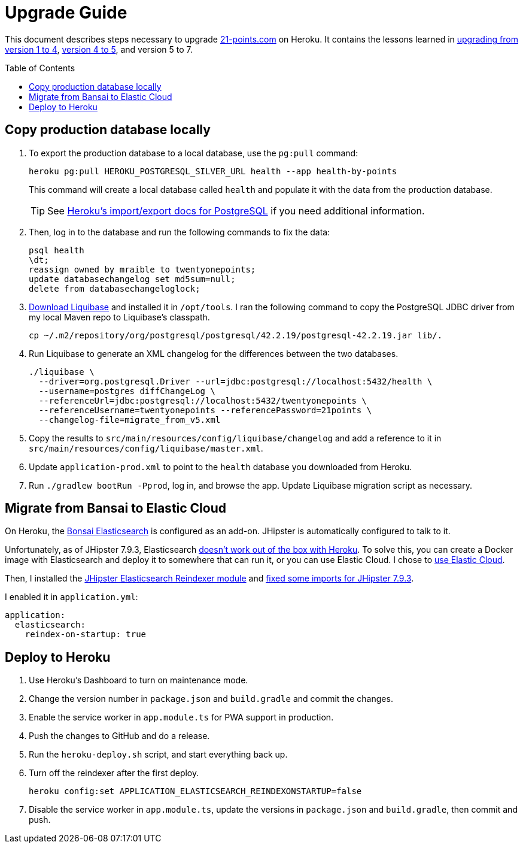 = Upgrade Guide
:toc: macro

This document describes steps necessary to upgrade https://www.21-points.com[21-points.com] on Heroku. It contains the lessons learned in link:https://www.jhipster-book.com/#!/news/entry/upgrading-21-points-health-from-v1-to-v4[upgrading from version 1 to 4], link:https://www.jhipster-book.com/#!/news/entry/21-points-v5-has-been-released[version 4 to 5], and version 5 to 7.

toc::[]

== Copy production database locally

. To export the production database to a local database, use the `pg:pull` command:
+
[source,shell]
----
heroku pg:pull HEROKU_POSTGRESQL_SILVER_URL health --app health-by-points
----
+
This command will create a local database called `health` and populate it with the data from the production database.
+
TIP: See https://devcenter.heroku.com/articles/heroku-postgres-import-export[Heroku's import/export docs for PostgreSQL] if you need additional information.

. Then, log in to the database and run the following commands to fix the data:
+
[source,shell]
----
psql health
\dt;
reassign owned by mraible to twentyonepoints;
update databasechangelog set md5sum=null;
delete from databasechangeloglock;
----

. https://www.liquibase.com/download[Download Liquibase] and installed it in `/opt/tools`. I ran the following command to copy the PostgreSQL JDBC driver from my local Maven repo to Liquibase's classpath.
+
[source,shell]
----
cp ~/.m2/repository/org/postgresql/postgresql/42.2.19/postgresql-42.2.19.jar lib/.
----

. Run Liquibase to generate an XML changelog for the differences between the two databases.
+
[source,shell]
----
./liquibase \
  --driver=org.postgresql.Driver --url=jdbc:postgresql://localhost:5432/health \
  --username=postgres diffChangeLog \
  --referenceUrl=jdbc:postgresql://localhost:5432/twentyonepoints \
  --referenceUsername=twentyonepoints --referencePassword=21points \
  --changelog-file=migrate_from_v5.xml
----

. Copy the results to `src/main/resources/config/liquibase/changelog` and add a reference to it in `src/main/resources/config/liquibase/master.xml`.

. Update `application-prod.xml` to point to the `health` database you downloaded from Heroku.

. Run `./gradlew bootRun -Pprod`, log in, and browse the app. Update Liquibase migration script as necessary.

== Migrate from Bansai to Elastic Cloud

On Heroku, the https://elements.heroku.com/addons/bonsai[Bonsai Elasticsearch] is configured as an add-on. JHipster is automatically configured to talk to it.

Unfortunately, as of JHipster 7.9.3, Elasticsearch https://github.com/jhipster/generator-jhipster/issues/20315[doesn't work out of the box with Heroku]. To solve this, you can create a Docker image with Elasticsearch and deploy it to somewhere that can run it, or you can use Elastic Cloud. I chose to https://www.jhipster.tech/using-elasticsearch/#using-elastic-cloud[use Elastic Cloud].

Then, I installed the https://github.com/Ebsan/generator-jhipster-es-entity-reindexer[JHipster Elasticsearch Reindexer module] and https://github.com/Ebsan/generator-jhipster-es-entity-reindexer/pull/8/files[fixed some imports for JHipster 7.9.3].

I enabled it in `application.yml`:

[source,yml]
----
application:
  elasticsearch:
    reindex-on-startup: true
----

== Deploy to Heroku

. Use Heroku's Dashboard to turn on maintenance mode.

. Change the version number in `package.json` and `build.gradle` and commit the changes.

. Enable the service worker in `app.module.ts` for PWA support in production.

. Push the changes to GitHub and do a release.

. Run the `heroku-deploy.sh` script, and start everything back up.

. Turn off the reindexer after the first deploy.

  heroku config:set APPLICATION_ELASTICSEARCH_REINDEXONSTARTUP=false

. Disable the service worker in `app.module.ts`, update the versions in `package.json` and `build.gradle`, then commit and push.
